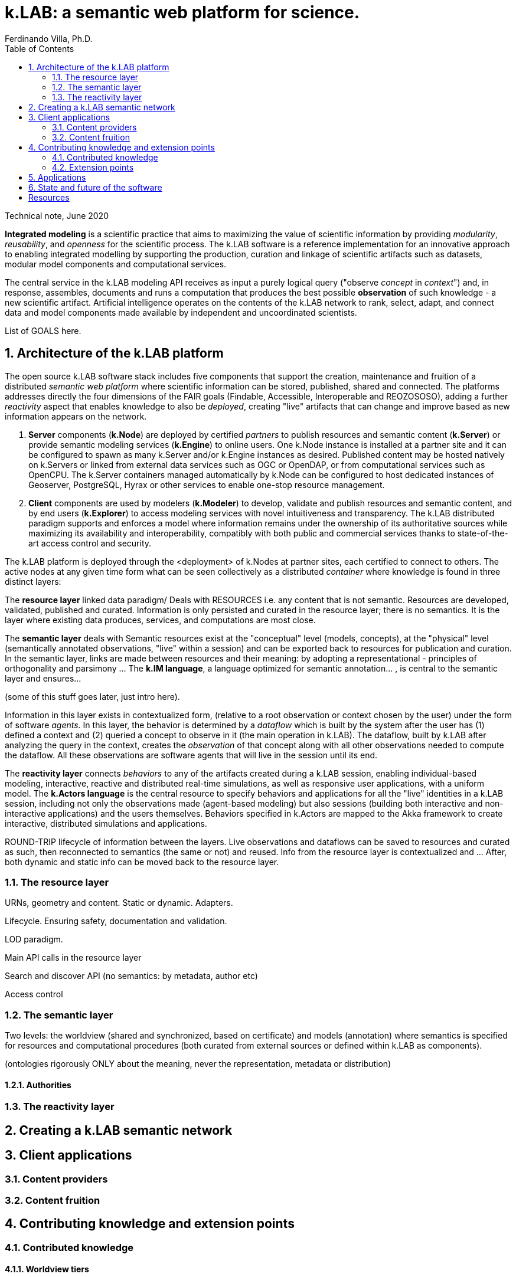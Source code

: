 = k.LAB: a semantic web platform for science.
Ferdinando Villa, Ph.D.
:doctype: article
:encoding: utf-8
:lang: en
:toc: left
:numbered:

Technical note, June 2020


*Integrated modeling* is a scientific practice that aims to maximizing the value of scientific information by providing  _modularity_, _reusability_, and _openness_ for the scientific process. The k.LAB software is a reference implementation for an innovative approach to enabling integrated modelling by supporting the production, curation and linkage of scientific artifacts such as datasets, modular model components and computational services. 

The central service in the k.LAB modeling API receives as input a purely logical query ("observe _concept_ in _context_") and, in response, assembles, documents and runs a computation that produces the best possible *observation* of such knowledge - a new scientific artifact. Artificial intelligence operates on the contents of the k.LAB network to rank, select, adapt, and connect data and model components made available by independent and uncoordinated scientists.

List of GOALS here.

## Architecture of the k.LAB platform

The open source k.LAB software stack includes five components that support the creation, maintenance and fruition of a distributed _semantic web platform_ where scientific information can be stored, published, shared and connected. The platforms addresses directly the four dimensions of the FAIR goals (Findable, Accessible, Interoperable and REOZOSOSO), adding a further _reactivity_ aspect that enables knowledge to also be _deployed_, creating "live" artifacts that can change and improve based as new information appears on the network. 

. *Server* components (*k.Node*) are deployed by certified _partners_ to publish resources and semantic content (*k.Server*) or provide semantic modeling services (*k.Engine*) to online users. One k.Node instance is installed at a partner site and it can be configured to spawn as many k.Server and/or k.Engine instances as desired. Published content may be hosted natively on k.Servers or linked from external data services such as OGC or OpenDAP, or from computational services such as OpenCPU. The k.Server containers managed automatically by k.Node can be configured to host dedicated instances of Geoserver, PostgreSQL, Hyrax or other services to enable one-stop resource management.
. *Client* components are used by modelers (*k.Modeler*) to develop, validate and publish resources and semantic content, and by end users (*k.Explorer*) to access modeling services with novel intuitiveness and transparency. The k.LAB distributed paradigm supports and enforces a model where information remains under the ownership of its authoritative sources while maximizing its availability and interoperability, compatibly with both public and commercial services thanks to state-of-the-art access control and security.

The k.LAB platform is deployed through the <deployment> of k.Nodes at partner sites, each certified to connect to others. The active nodes at any given time form what can be seen collectively as a distributed _container_ where knowledge is found in three distinct layers:


The *resource layer* linked data paradigm/ Deals with RESOURCES i.e. any content that is not semantic. Resources are developed, validated, published and curated. Information is only persisted and curated in the resource layer; there is no semantics. It is the layer where existing data produces, services, and computations are most close.

The *semantic layer* deals with Semantic resources exist at the "conceptual"  level (models, concepts), at the "physical" level (semantically annotated observations, "live" within a session) and can be exported back to resources for publication and curation. In the semantic layer, links are made between resources and their meaning: by adopting a representational - principles of orthogonality and parsimony ... The *k.IM language*, a  language optimized for semantic annotation... , is central to the semantic layer and ensures...

(some of this stuff goes later, just intro here).

Information in this layer exists in contextualized form, (relative to a root observation or context chosen by the user) under the form of software _agents_. In this layer, the behavior is determined by a _dataflow_ which is built by the system after the user has (1) defined a context and (2) queried a concept to observe in it (the main operation in k.LAB). The dataflow, built by k.LAB after analyzing the query in the context, creates the _observation_ of that concept along with all other observations needed to compute the dataflow. All these observations are software agents that will live in the session until its end.

The *reactivity layer* connects _behaviors_ to any of the artifacts created during a k.LAB session, enabling individual-based modeling, interactive, reactive and distributed real-time simulations, as well as responsive user applications, with a uniform model. The *k.Actors language* is the central resource to specify behaviors and applications for all the "live" identities in a k.LAB session, including not only the observations made (agent-based modeling) but also sessions (building both interactive and non-interactive applications) and the users themselves. Behaviors specified in k.Actors are mapped to the Akka framework to create interactive, distributed simulations and applications.

ROUND-TRIP lifecycle of information between the layers. Live observations and dataflows can be saved to resources and curated as such, then reconnected to semantics (the same or not) and reused. Info from the resource layer is contextualized and ... After, both dynamic and static info can be moved back to the resource layer.

### The resource layer

URNs, geometry and content. Static or dynamic. Adapters.

Lifecycle. Ensuring safety, documentation and validation.

LOD paradigm.

Main API calls in the resource layer

Search and discover API (no semantics: by metadata, author etc)

Access control

### The semantic layer

Two levels: the worldview (shared and synchronized, based on certificate) and models (annotation) where semantics is specified for resources and computational procedures (both curated from external sources or defined within k.LAB as components).

(ontologies rigorously ONLY about the meaning, never the representation, metadata or distribution)

#### Authorities

### The reactivity layer


## Creating a k.LAB semantic network

## Client applications

### Content providers

### Content fruition

## Contributing knowledge and extension points

### Contributed knowledge

#### Worldview tiers

#### Resource content

#### Semantic content

### Extension points

#### Resource Adapters

... List of adapters existing and in development 

#### Engine components

## Applications

## State and future of the software

[bibliography]
== Resources

[bibliography]
.Software 
- [[[taoup]]] Eric Steven Raymond. 'The Art of Unix
  Programming'. Addison-Wesley. ISBN 0-13-142901-9.
- [[[walsh-muellner]]] Norman Walsh & Leonard Muellner.
  'DocBook - The Definitive Guide'. O'Reilly & Associates. 1999.
  ISBN 1-56592-580-7.
  
.Articles 
- [[[taoup]]] Eric Steven Raymond. 'The Art of Unix
  Programming'. Addison-Wesley. ISBN 0-13-142901-9.
- [[[walsh-muellner]]] Norman Walsh & Leonard Muellner.
  'DocBook - The Definitive Guide'. O'Reilly & Associates. 1999.
  ISBN 1-56592-580-7.
  
.Web sites 
- [[[taoup]]] Eric Steven Raymond. 'The Art of Unix
  Programming'. Addison-Wesley. ISBN 0-13-142901-9.
- [[[walsh-muellner]]] Norman Walsh & Leonard Muellner.
  'DocBook - The Definitive Guide'. O'Reilly & Associates. 1999.
  ISBN 1-56592-580-7.
  
.Application projects 
- [[[taoup]]] Eric Steven Raymond. 'The Art of Unix
  Programming'. Addison-Wesley. ISBN 0-13-142901-9.
- [[[walsh-muellner]]] Norman Walsh & Leonard Muellner.
  'DocBook - The Definitive Guide'. O'Reilly & Associates. 1999.
  ISBN 1-56592-580-7.


